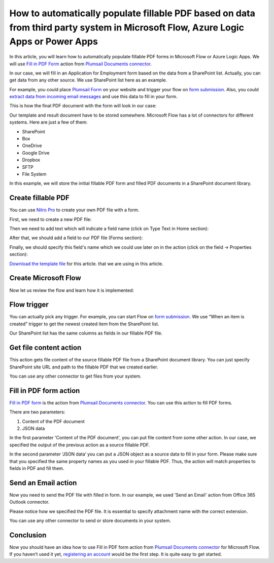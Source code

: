 How to automatically populate fillable PDF based on data from third party system in Microsoft Flow, Azure Logic Apps or Power Apps
==================================================================================================================================
In this article, you will learn how to automatically populate fillable PDF forms in Microsoft Flow or Azure Logic Apps. We will use `Fill in PDF Form`_ action from `Plumsail Documents connector`_.

In our case, we will fill in an Application for Employment form based on the data from a SharePoint list. Actually, you can get data from any other source. We use SharePoint list here as an example.

For example, you could place `Plumsail Form`_ on your website and trigger your flow on `form submission`_. Also, you could `extract data from incoming email messages`_ and use this data to fill in your form.

This is how the final PDF document with the form will look in our case:

|fill-in-pdf-form-result|

Our template and result document have to be stored somewhere. Microsoft Flow has a lot of connectors for different systems. Here are just a few of them:

- SharePoint
- Box
- OneDrive
- Google Drive
- Dropbox
- SFTP
- File System

In this example, we will store the initial fillable PDF form and filled PDF documents in a SharePoint document library.

Create fillable PDF
~~~~~~~~~~~~~~~~~~~
You can use `Nitro Pro`_ to create your own PDF file with a form.

First, we need to create a new PDF file:

|nitro-pro-new-file|

Then we need to add text which will indicate a field name (click on Type Text in Home section):

|nitro-pro-add-text|

After that, we should add a field to our PDF file (Forms section):

|nitro-pro-add-field|

Finally, we should specify this field's name which we could use later on in the action (click on the field -> Properties section):

|nitro-pro-specify-name|

`Download the template file`_ for this article. that we are using in this article.

|fill-in-pdf-form-template|

Create Microsoft Flow
~~~~~~~~~~~~~~~~~~~~~
Now let us review the flow and learn how it is implemented:

|fill-in-pdf-form-flow|

Flow trigger
~~~~~~~~~~~~
You can actually pick any trigger. For example, you can start Flow on `form submission`_. We use “When an item is created” trigger to get the newest created item from the SharePoint list.

Our SharePoint list has the same columns as fields in our fillable PDF file.

Get file content action
~~~~~~~~~~~~~~~~~~~~~~~
This action gets file content of the source fillable PDF file from a SharePoint document library. You can just specify SharePoint site URL and path to the fillable PDF that we created earlier.

|fill-in-pdf-form-flow-get-file|

You can use any other connector to get files from your system.

Fill in PDF form action
~~~~~~~~~~~~~~~~~~~~~~~
`Fill in PDF form`_ is the action from `Plumsail Documents connector`_. You can use this action to fill PDF forms.

There are two parameters:

1. Content of the PDF document
2. JSON data

In the first parameter 'Content of the PDF document', you can put file content from some other action. In our case, we specified the output of the previous action as a source fillable PDF.

In the second parameter ‘JSON data’ you can put a JSON object as a source data to fill in your form. Please make sure that you specified the same property names as you used in your fillable PDF. Thus, the action will match properties to fields in PDF and fill them.

Send an Email action
~~~~~~~~~~~~~~~~~~
Now you need to send the PDF file with filled in form. In our example, we used 'Send an Email' action from Office 365 Outlook connector.

Please notice how we specified the PDF file. It is essential to specify attachment name with the correct extension.

|fill-in-pdf-form-flow-create-file|

You can use any other connector to send or store documents in your system.

Conclusion
~~~~~~~~~~
Now you should have an idea how to use Fill in PDF form action from `Plumsail Documents connector`_ for Microsoft Flow. If you haven’t used it yet, `registering an account`_ would be the first step. It is quite easy to get started.



.. _Fill in PDF form: ../../actions/document-processing.html#fill-in-pdf-form
.. _Plumsail Documents connector: https://plumsail.com/actions/documents/
.. _Plumsail Form: https://plumsail.com/forms/public-forms/
.. _form submission: https://plumsail.com/docs/forms/microsoft-flow.html
.. _extract data from incoming email messages: use-regex-match-to-extract-values.html
.. _Nitro Pro: https://www.gonitro.com/nps/pro/create-pdf-creator
.. _Download the template file: ../../../_static/files/flow/how-tos/fill-in-pdf-form-template.pdf
.. _registering an account: ../../../getting-started/sign-up.html

.. |fill-in-pdf-form-result| image:: ../../../_static/img/flow/how-tos/fill-in-pdf-form-result.png
.. |nitro-pro-new-file| image:: ../../../_static/img/flow/how-tos/fill-in-pdf-form-nitro-new.png
.. |nitro-pro-add-text| image:: ../../../_static/img/flow/how-tos/fill-in-pdf-form-nitro-add-text.png
.. |nitro-pro-add-field| image:: ../../../_static/img/flow/how-tos/fill-in-pdf-form-nitro-add-field.png
.. |nitro-pro-specify-name| image:: ../../../_static/img/flow/how-tos/fill-in-pdf-form-nitro-specify-name.png
.. |fill-in-pdf-form-template| image:: ../../../_static/img/flow/how-tos/fill-in-pdf-form-template.png
.. |fill-in-pdf-form-flow| image:: ../../../_static/img/flow/how-tos/fill-in-pdf-form-flow.png
.. |fill-in-pdf-form-flow-get-file| image:: ../../../_static/img/flow/how-tos/fill-in-pdf-form-flow-get-file.png
.. |fill-in-pdf-form-flow-create-file| image:: ../../../_static/img/flow/how-tos/fill-in-pdf-form-flow-send-email.png